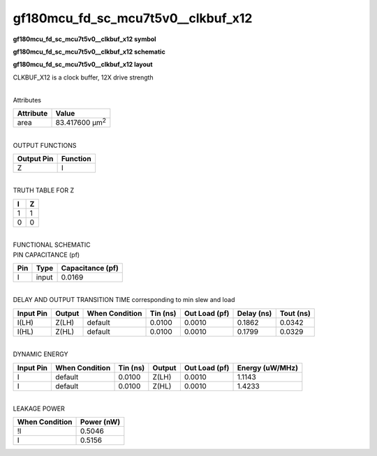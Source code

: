 =======================================
gf180mcu_fd_sc_mcu7t5v0__clkbuf_x12
=======================================

**gf180mcu_fd_sc_mcu7t5v0__clkbuf_x12 symbol**

.. image:: gf180mcu_fd_sc_mcu7t5v0__clkbuf_12.symbol.png
    :alt: gf180mcu_fd_sc_mcu7t5v0__clkbuf_x12 symbol

**gf180mcu_fd_sc_mcu7t5v0__clkbuf_x12 schematic**

.. image:: gf180mcu_fd_sc_mcu7t5v0__clkbuf_12.schematic.png
    :alt: gf180mcu_fd_sc_mcu7t5v0__clkbuf_x12 schematic

**gf180mcu_fd_sc_mcu7t5v0__clkbuf_x12 layout**

.. image:: gf180mcu_fd_sc_mcu7t5v0__clkbuf_12.layout.png
    :alt: gf180mcu_fd_sc_mcu7t5v0__clkbuf_x12 layout



CLKBUF_X12 is a clock buffer, 12X drive strength

|
| Attributes

============= ======================
**Attribute** **Value**
area          83.417600 µm\ :sup:`2`
============= ======================

|
| OUTPUT FUNCTIONS

============== ============
**Output Pin** **Function**
Z              I
============== ============

|
| TRUTH TABLE FOR Z

===== =====
**I** **Z**
1     1
0     0
===== =====

|
| FUNCTIONAL SCHEMATIC

.. image:: gf180mcu_fd_sc_mcu7t5v0__clkbuf_12.png

| PIN CAPACITANCE (pf)

======= ======== ====================
**Pin** **Type** **Capacitance (pf)**
I       input    0.0169
======= ======== ====================

|
| DELAY AND OUTPUT TRANSITION TIME corresponding to min slew and load

+---------------+------------+--------------------+--------------+-------------------+----------------+---------------+
| **Input Pin** | **Output** | **When Condition** | **Tin (ns)** | **Out Load (pf)** | **Delay (ns)** | **Tout (ns)** |
+---------------+------------+--------------------+--------------+-------------------+----------------+---------------+
| I(LH)         | Z(LH)      | default            | 0.0100       | 0.0010            | 0.1862         | 0.0342        |
+---------------+------------+--------------------+--------------+-------------------+----------------+---------------+
| I(HL)         | Z(HL)      | default            | 0.0100       | 0.0010            | 0.1799         | 0.0329        |
+---------------+------------+--------------------+--------------+-------------------+----------------+---------------+

|
| DYNAMIC ENERGY

+---------------+--------------------+--------------+------------+-------------------+---------------------+
| **Input Pin** | **When Condition** | **Tin (ns)** | **Output** | **Out Load (pf)** | **Energy (uW/MHz)** |
+---------------+--------------------+--------------+------------+-------------------+---------------------+
| I             | default            | 0.0100       | Z(LH)      | 0.0010            | 1.1143              |
+---------------+--------------------+--------------+------------+-------------------+---------------------+
| I             | default            | 0.0100       | Z(HL)      | 0.0010            | 1.4233              |
+---------------+--------------------+--------------+------------+-------------------+---------------------+

|
| LEAKAGE POWER

================== ==============
**When Condition** **Power (nW)**
!I                 0.5046
I                  0.5156
================== ==============


